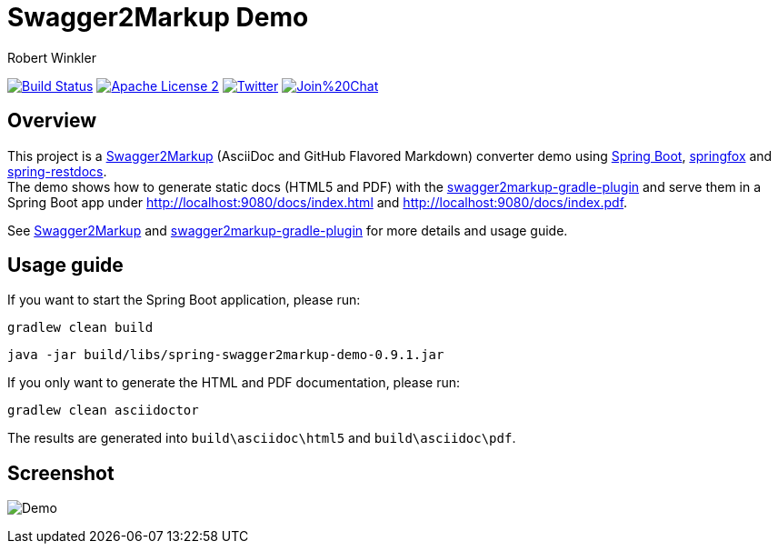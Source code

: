 = Swagger2Markup Demo
:author: Robert Winkler
:version: 0.9.1
:hardbreaks:

image:https://travis-ci.org/Swagger2Markup/spring-swagger2markup-demo.svg?branch=master["Build Status", link="https://travis-ci.org/Swagger2Markup/spring-swagger2markup-demo"] image:http://img.shields.io/badge/license-ASF2-blue.svg["Apache License 2", link="http://www.apache.org/licenses/LICENSE-2.0.txt"] image:https://img.shields.io/badge/Twitter-rbrtwnklr-blue.svg["Twitter", link="https://twitter.com/rbrtwnklr"] image:https://badges.gitter.im/Join%20Chat.svg[link="https://gitter.im/RobWin/swagger2markup?utm_source=badge&utm_medium=badge&utm_campaign=pr-badge&utm_content=badge"]

== Overview

This project is a https://github.com/RobWin/swagger2markup[Swagger2Markup] (AsciiDoc and GitHub Flavored Markdown) converter demo using https://github.com/spring-projects/spring-boot[Spring Boot], https://github.com/springfox/springfox[springfox] and https://github.com/spring-projects/spring-restdocs[spring-restdocs].
The demo shows how to generate static docs (HTML5 and PDF) with the https://github.com/RobWin/swagger2markup-gradle-plugin[swagger2markup-gradle-plugin] and serve them in a Spring Boot app under http://localhost:9080/docs/index.html and http://localhost:9080/docs/index.pdf.

See https://github.com/RobWin/swagger2markup[Swagger2Markup] and https://github.com/RobWin/swagger2markup-gradle-plugin[swagger2markup-gradle-plugin] for more details and usage guide.

== Usage guide
If you want to start the Spring Boot application, please run:

[source,groovy]
----
gradlew clean build
----

[subs="attributes"]
----
java -jar build/libs/spring-swagger2markup-demo-{version}.jar
----

If you only want to generate the HTML and PDF documentation, please run:

[source,groovy]
----
gradlew clean asciidoctor
----

The results are generated into `build\asciidoc\html5` and `build\asciidoc\pdf`.

== Screenshot

image:images/Demo.PNG[]

